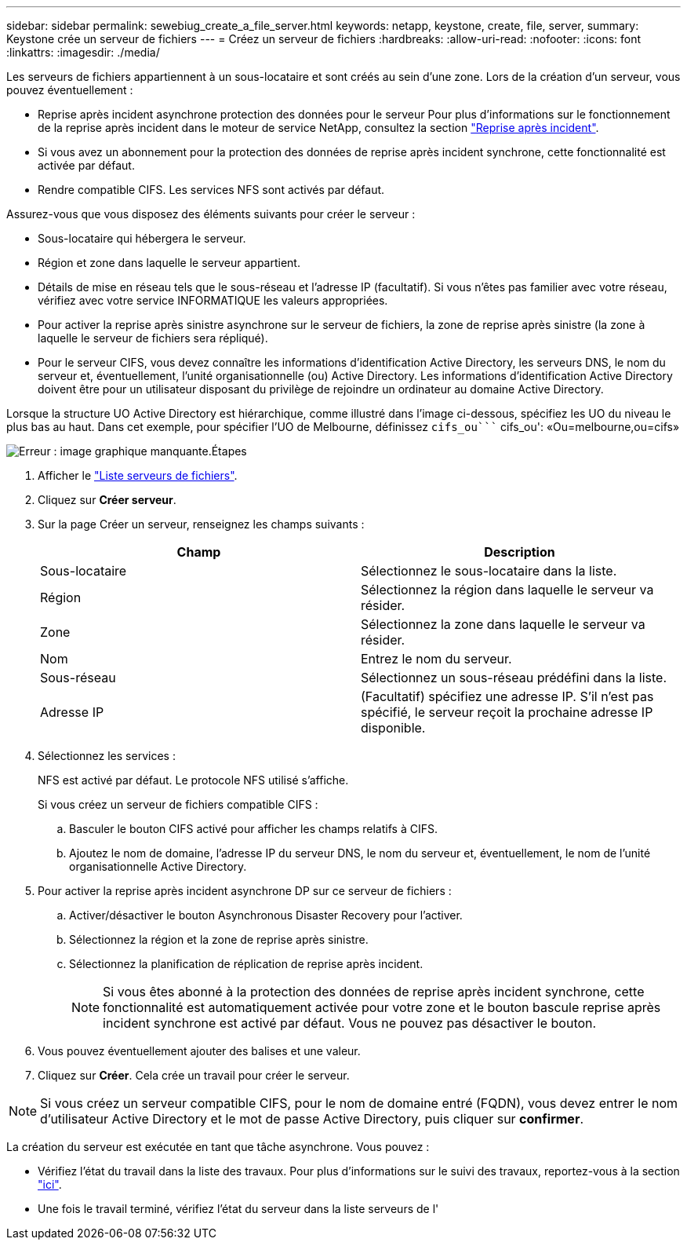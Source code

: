 ---
sidebar: sidebar 
permalink: sewebiug_create_a_file_server.html 
keywords: netapp, keystone, create, file, server, 
summary: Keystone crée un serveur de fichiers 
---
= Créez un serveur de fichiers
:hardbreaks:
:allow-uri-read: 
:nofooter: 
:icons: font
:linkattrs: 
:imagesdir: ./media/


[role="lead"]
Les serveurs de fichiers appartiennent à un sous-locataire et sont créés au sein d'une zone. Lors de la création d'un serveur, vous pouvez éventuellement :

* Reprise après incident asynchrone protection des données pour le serveur Pour plus d'informations sur le fonctionnement de la reprise après incident dans le moteur de service NetApp, consultez la section link:sewebiug_billing_accounts,_subscriptions,_services,_and_performance.html#disaster-recovery["Reprise après incident"].
* Si vous avez un abonnement pour la protection des données de reprise après incident synchrone, cette fonctionnalité est activée par défaut.
* Rendre compatible CIFS. Les services NFS sont activés par défaut.


Assurez-vous que vous disposez des éléments suivants pour créer le serveur :

* Sous-locataire qui hébergera le serveur.
* Région et zone dans laquelle le serveur appartient.
* Détails de mise en réseau tels que le sous-réseau et l'adresse IP (facultatif). Si vous n'êtes pas familier avec votre réseau, vérifiez avec votre service INFORMATIQUE les valeurs appropriées.
* Pour activer la reprise après sinistre asynchrone sur le serveur de fichiers, la zone de reprise après sinistre (la zone à laquelle le serveur de fichiers sera répliqué).
* Pour le serveur CIFS, vous devez connaître les informations d'identification Active Directory, les serveurs DNS, le nom du serveur et, éventuellement, l'unité organisationnelle (ou) Active Directory. Les informations d'identification Active Directory doivent être pour un utilisateur disposant du privilège de rejoindre un ordinateur au domaine Active Directory.


Lorsque la structure UO Active Directory est hiérarchique, comme illustré dans l'image ci-dessous, spécifiez les UO du niveau le plus bas au haut. Dans cet exemple, pour spécifier l'UO de Melbourne, définissez `cifs_ou```` cifs_ou': «Ou=melbourne,ou=cifs»

image:sewebiug_image20.png["Erreur : image graphique manquante"].Étapes

. Afficher le link:sewebiug_view_servers.html#view-servers["Liste serveurs de fichiers"].
. Cliquez sur *Créer serveur*.
. Sur la page Créer un serveur, renseignez les champs suivants :
+
|===
| Champ | Description 


| Sous-locataire | Sélectionnez le sous-locataire dans la liste. 


| Région | Sélectionnez la région dans laquelle le serveur va résider. 


| Zone | Sélectionnez la zone dans laquelle le serveur va résider. 


| Nom | Entrez le nom du serveur. 


| Sous-réseau | Sélectionnez un sous-réseau prédéfini dans la liste. 


| Adresse IP | (Facultatif) spécifiez une adresse IP. S'il n'est pas spécifié, le serveur reçoit la prochaine adresse IP disponible. 
|===
. Sélectionnez les services :
+
NFS est activé par défaut. Le protocole NFS utilisé s'affiche.

+
Si vous créez un serveur de fichiers compatible CIFS :

+
.. Basculer le bouton CIFS activé pour afficher les champs relatifs à CIFS.
.. Ajoutez le nom de domaine, l'adresse IP du serveur DNS, le nom du serveur et, éventuellement, le nom de l'unité organisationnelle Active Directory.


. Pour activer la reprise après incident asynchrone DP sur ce serveur de fichiers :
+
.. Activer/désactiver le bouton Asynchronous Disaster Recovery pour l'activer.
.. Sélectionnez la région et la zone de reprise après sinistre.
.. Sélectionnez la planification de réplication de reprise après incident.
+

NOTE: Si vous êtes abonné à la protection des données de reprise après incident synchrone, cette fonctionnalité est automatiquement activée pour votre zone et le bouton bascule reprise après incident synchrone est activé par défaut. Vous ne pouvez pas désactiver le bouton.



. Vous pouvez éventuellement ajouter des balises et une valeur.
. Cliquez sur *Créer*. Cela crée un travail pour créer le serveur.



NOTE: Si vous créez un serveur compatible CIFS, pour le nom de domaine entré (FQDN), vous devez entrer le nom d'utilisateur Active Directory et le mot de passe Active Directory, puis cliquer sur *confirmer*.

La création du serveur est exécutée en tant que tâche asynchrone. Vous pouvez :

* Vérifiez l'état du travail dans la liste des travaux. Pour plus d'informations sur le suivi des travaux, reportez-vous à la section link:sewebiug_netapp_service_engine_web_interface_overview.html#jobs-and-job-status-indicator["ici"].
* Une fois le travail terminé, vérifiez l'état du serveur dans la liste serveurs de l'

